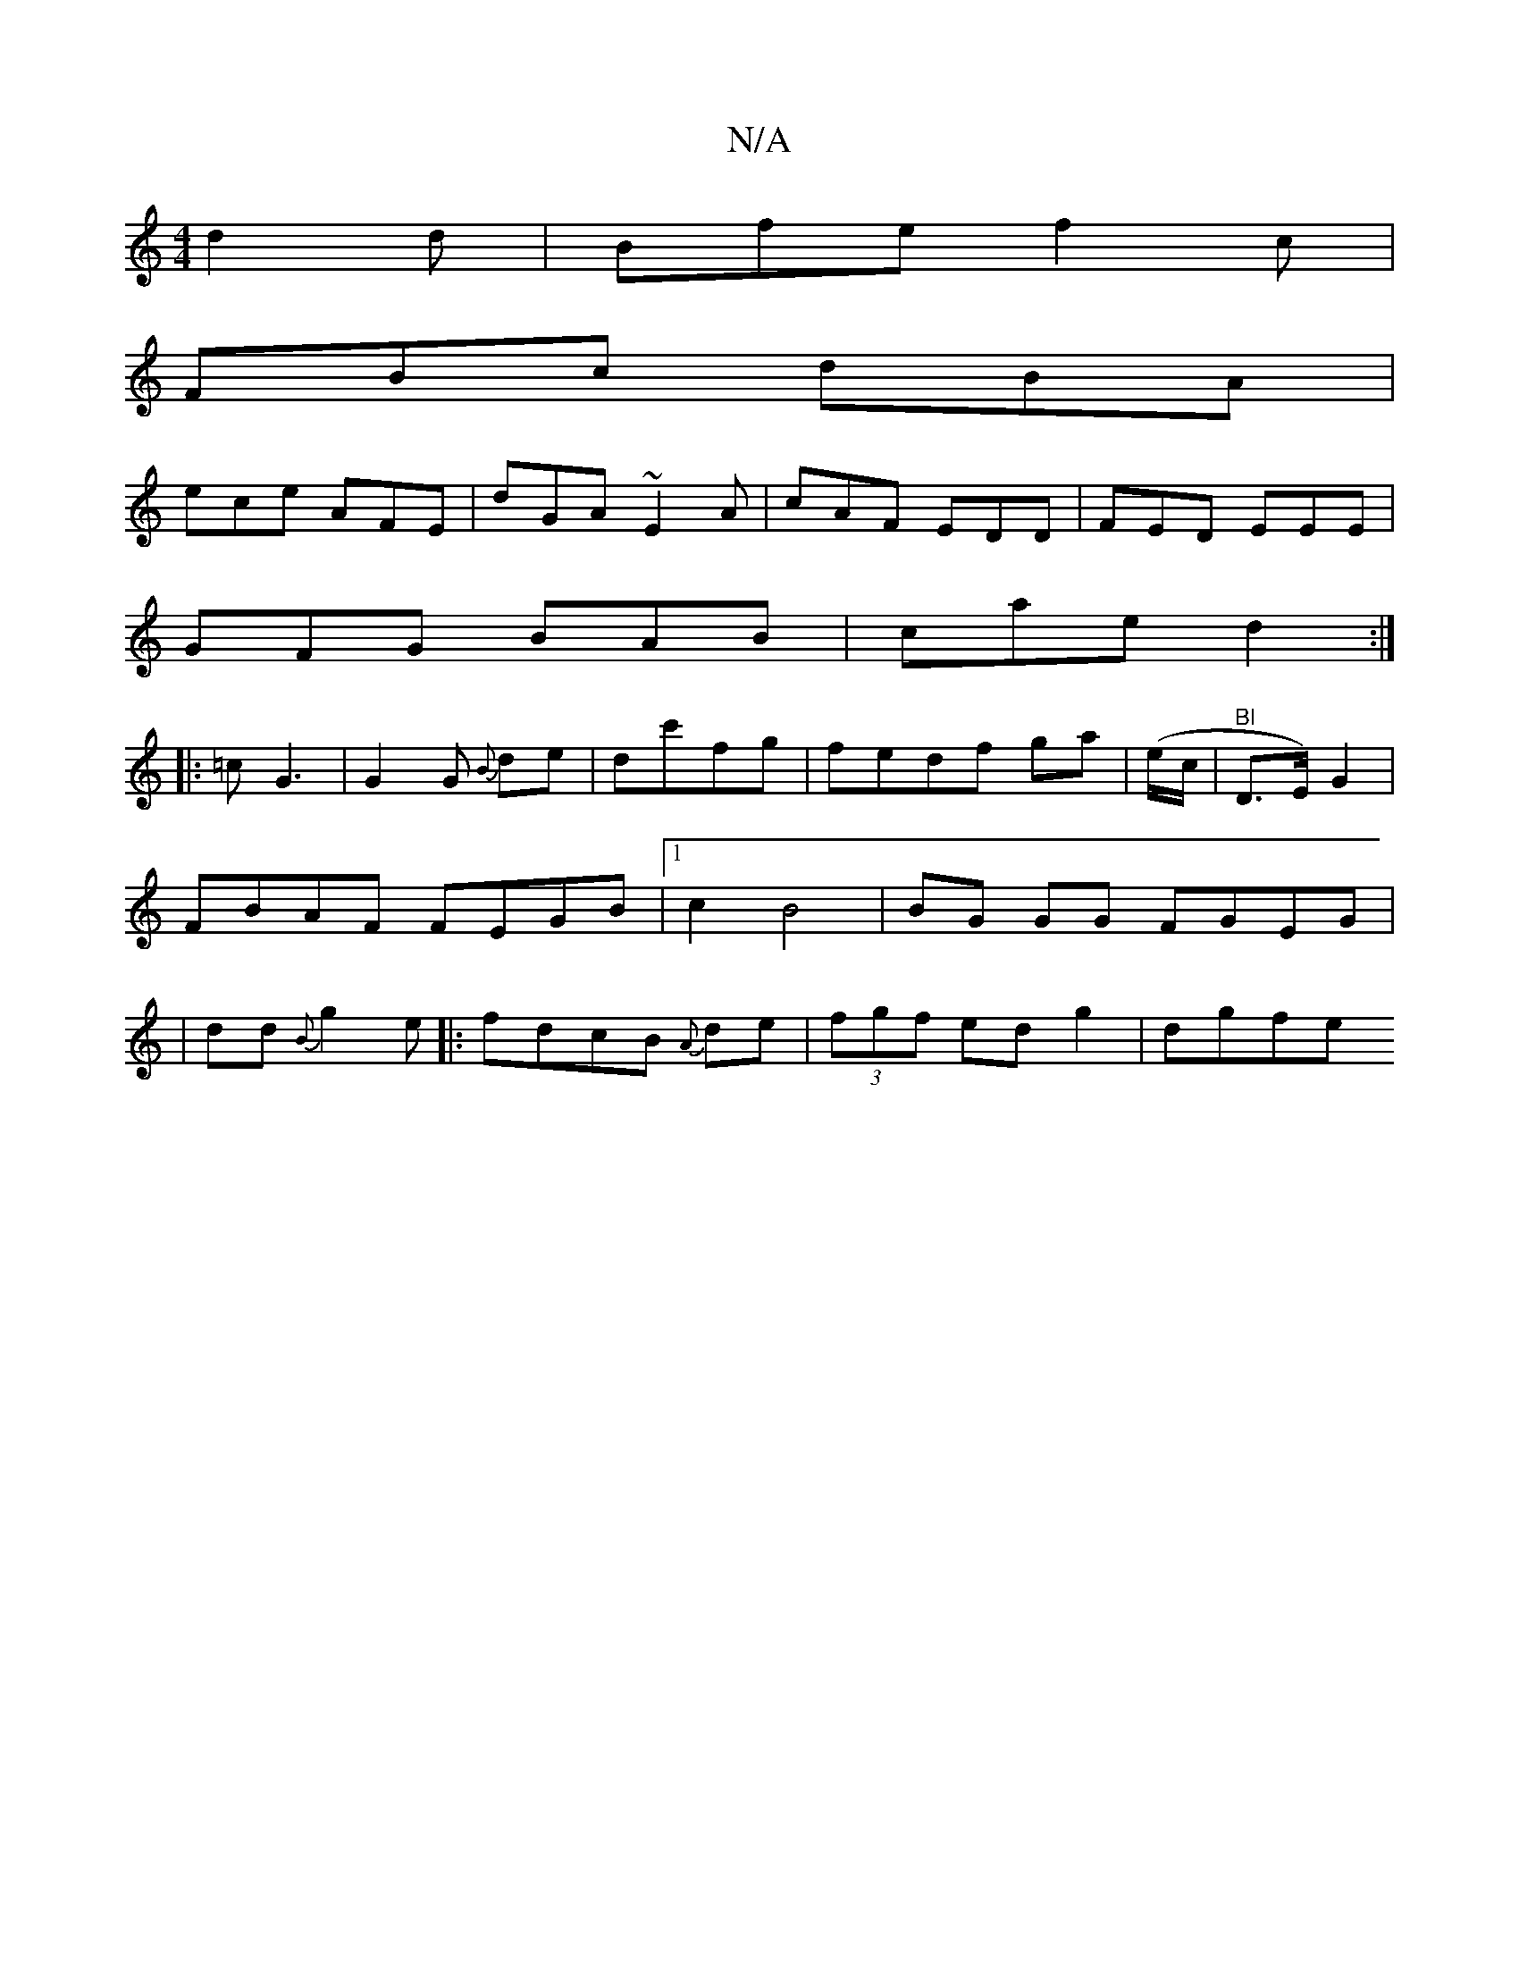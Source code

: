 X:1
T:N/A
M:4/4
R:N/A
K:Cmajor
d2d|Bfe f2c|
FBc dBA |
ece AFE | dGA ~E2A|cAF EDD|FED EEE|
GFG BAB|cae d2 :|
|:=cG3|G2G {B}de|dc'fg | fedf ga|(e/c/|"Bl"D>E) G2 |
FBAF FEGB|1 c2 B4 | BG GG FGEG|
|dd{B}g2 e|:fdcB {A}de|(3fgf edg2|dgfe